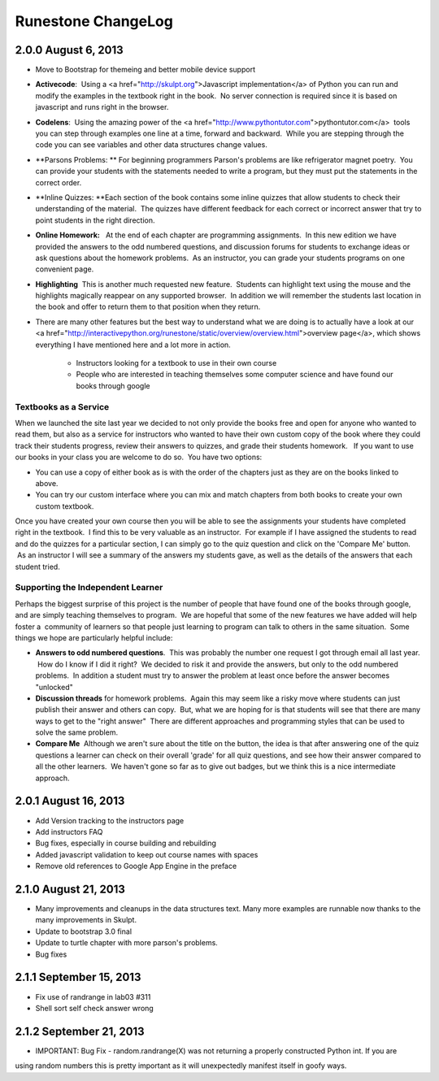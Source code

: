 Runestone ChangeLog
===================


2.0.0  August 6, 2013
---------------------

* Move to Bootstrap for themeing and better mobile device support
* **Activecode**:  Using a <a href="http://skulpt.org">Javascript implementation</a> of Python you can run and modify the examples in the textbook right in the book.  No server connection is required since it is based on javascript and runs right in the browser.
* **Codelens**:  Using the amazing power of the <a href="http://www.pythontutor.com">pythontutor.com</a>  tools you can step through examples one line at a time, forward and backward.  While you are stepping through the code you can see variables and other data structures change values.
* **Parsons Problems: ** For beginning programmers Parson's problems are like refrigerator magnet poetry.  You can provide your students with the statements needed to write a program, but they must put the statements in the correct order.
* **Inline Quizzes: **Each section of the book contains some inline quizzes that allow students to check their understanding of the material.  The quizzes have different feedback for each correct or incorrect answer that try to point students in the right direction. 
* **Online Homework:**   At the end of each chapter are programming assignments.  In this new edition we have provided the answers to the odd numbered questions, and discussion forums for students to exchange ideas or ask questions about the homework problems.  As an instructor, you can grade your students programs on one convenient page.
* **Highlighting**  This is another much requested new feature.  Students can highlight text using the mouse and the highlights magically reappear on any supported browser.  In addition we will remember the students last location in the book and offer to return them to that position when they return.
* There are many other features but the best way to understand what we are doing is to actually have a look at our <a href="http://interactivepython.org/runestone/static/overview/overview.html">overview page</a>, which shows everything I have mentioned here and a lot more in action.

	* Instructors looking for a textbook to use in their own course
	* People who are interested in teaching themselves some computer science and have found our books through google 

Textbooks as a Service
~~~~~~~~~~~~~~~~~~~~~~

When we launched the site last year we decided to not only provide the books free and open for anyone who wanted to read them, but also as a service for instructors who wanted to have their own custom copy of the book where they could track their students progress, review their answers to quizzes, and grade their students homework.   If you want to use our books in your class you are welcome to do so.  You have two options:

* You can use a copy of either book as is with the order of the chapters just as they are on the books linked to above.
* You can try our custom interface where you can mix and match chapters from both books to create your own custom textbook.

Once you have created your own course then you will be able to see the assignments your students have completed right in the textbook.  I find this to be very valuable as an instructor.  For example if I have assigned the students to read and do the quizzes for a particular section, I can simply go to the quiz question and click on the 'Compare Me' button.  As an instructor I will see a summary of the answers my students gave, as well as the details of the answers that each student tried.

Supporting the Independent Learner
~~~~~~~~~~~~~~~~~~~~~~~~~~~~~~~~~~

Perhaps the biggest surprise of this project is the number of people that have found one of the books through google, and are simply teaching themselves to program.  We are hopeful that some of the new features we have added will help foster a  community of learners so that people just learning to program can talk to others in the same situation.  Some things we hope are particularly helpful include:

* **Answers to odd numbered questions**.  This was probably the number one request I got through email all last year.  How do I know if I did it right?  We decided to risk it and provide the answers, but only to the odd numbered problems.  In addition a student must try to answer the problem at least once before the answer becomes "unlocked"
* **Discussion threads** for homework problems.  Again this may seem like a risky move where students can just publish their answer and others can copy.  But, what we are hoping for is that students will see that there are many ways to get to the "right answer"  There are different approaches and programming styles that can be used to solve the same problem.
* **Compare Me**  Although we aren't sure about the title on the button, the idea is that after answering one of the quiz questions a learner can check on their overall 'grade' for all quiz questions, and see how their answer compared to all the other learners.  We haven't gone so far as to give out badges, but we think this is a nice intermediate approach.

2.0.1  August 16, 2013
----------------------

* Add Version tracking to the instructors page
* Add instructors FAQ
* Bug fixes, especially in course building and rebuilding
* Added javascript validation to keep out course names with spaces
* Remove old references to Google App Engine in the preface


2.1.0 August 21, 2013
---------------------

* Many improvements and cleanups in the data structures text.  Many more examples are runnable now thanks to the many improvements in Skulpt.
* Update to bootstrap 3.0 final
* Update to turtle chapter with more parson's problems.
* Bug fixes


2.1.1 September 15, 2013
------------------------

* Fix use of randrange in lab03 #311
* Shell sort self check answer wrong

2.1.2 September 21, 2013
------------------------

* IMPORTANT:  Bug Fix - random.randrange(X) was not returning a properly constructed Python int.  If you are
using random numbers this is pretty important as it will unexpectedly manifest itself in goofy ways.
